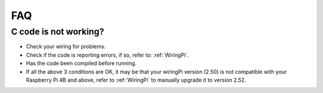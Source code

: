 FAQ
============
C code is not working?
----------------------------------


* Check your wiring for problems.
* Check if the code is reporting errors, if so, refer to: :ref:`WiringPi`. 
* Has the code been compiled before running.
* If all the above 3 conditions are OK, it may be that your wiringPi version (2.50) is not compatible with your Raspberry Pi 4B and above, refer to :ref:`WiringPi` to manually upgrade it to version 2.52.
